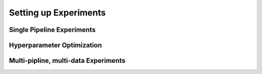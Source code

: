 Setting up Experiments
======================


Single Pipeline Experiments
---------------------------


Hyperparameter Optimization
---------------------------


Multi-pipline, multi-data Experiments
-------------------------------------

